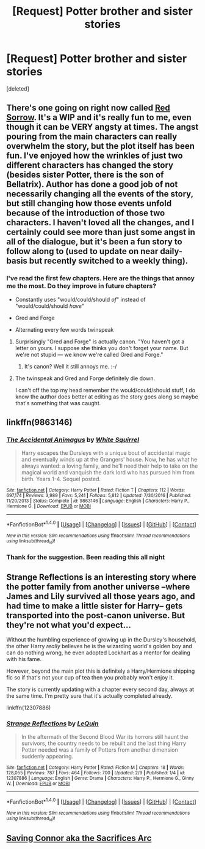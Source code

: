 #+TITLE: [Request] Potter brother and sister stories

* [Request] Potter brother and sister stories
:PROPERTIES:
:Score: 7
:DateUnix: 1486677133.0
:DateShort: 2017-Feb-10
:FlairText: Request
:END:
[deleted]


** There's one going on right now called [[https://www.fanfiction.net/s/12201337/1/Red-Sorrow][Red Sorrow]]. It's a WIP and it's really fun to me, even though it can be VERY angsty at times. The angst pouring from the main characters can really overwhelm the story, but the plot itself has been fun. I've enjoyed how the wrinkles of just two different characters has changed the story (besides sister Potter, there is the son of Bellatrix). Author has done a good job of not necessarily changing all the events of the story, but still changing how those events unfold because of the introduction of those two characters. I haven't loved all the changes, and I certainly could see more than just some angst in all of the dialogue, but it's been a fun story to follow along to (used to update on near daily-basis but recently switched to a weekly thing).
:PROPERTIES:
:Score: 8
:DateUnix: 1486679260.0
:DateShort: 2017-Feb-10
:END:

*** I've read the first few chapters. Here are the things that annoy me the most. Do they improve in future chapters?

- Constantly uses "would/could/should /of/" instead of "would/could/should /have/"

- Gred and Forge

- Alternating every few words twinspeak
:PROPERTIES:
:Score: 3
:DateUnix: 1486756631.0
:DateShort: 2017-Feb-10
:END:

**** Surprisingly "Gred and Forge" is actually canon. "You haven't got a letter on yours. I suppose she thinks you don't forget your name. But we're not stupid --- we know we're called Gred and Forge."
:PROPERTIES:
:Author: Aurelius8
:Score: 4
:DateUnix: 1486777292.0
:DateShort: 2017-Feb-11
:END:

***** It's canon? Well it still annoys me. :-/
:PROPERTIES:
:Score: 4
:DateUnix: 1486778775.0
:DateShort: 2017-Feb-11
:END:


**** The twinspeak and Gred and Forge definitely die down.

I can't off the top my head remember the would/could/should stuff, I do know the author does better at editing as the story goes along so maybe that's something that was caught.
:PROPERTIES:
:Score: 3
:DateUnix: 1486777463.0
:DateShort: 2017-Feb-11
:END:


** linkffn(9863146)
:PROPERTIES:
:Author: Le_Mug
:Score: 2
:DateUnix: 1486690697.0
:DateShort: 2017-Feb-10
:END:

*** [[http://www.fanfiction.net/s/9863146/1/][*/The Accidental Animagus/*]] by [[https://www.fanfiction.net/u/5339762/White-Squirrel][/White Squirrel/]]

#+begin_quote
  Harry escapes the Dursleys with a unique bout of accidental magic and eventually winds up at the Grangers' house. Now, he has what he always wanted: a loving family, and he'll need their help to take on the magical world and vanquish the dark lord who has pursued him from birth. Years 1-4. Sequel posted.
#+end_quote

^{/Site/: [[http://www.fanfiction.net/][fanfiction.net]] *|* /Category/: Harry Potter *|* /Rated/: Fiction T *|* /Chapters/: 112 *|* /Words/: 697,174 *|* /Reviews/: 3,989 *|* /Favs/: 5,241 *|* /Follows/: 5,812 *|* /Updated/: 7/30/2016 *|* /Published/: 11/20/2013 *|* /Status/: Complete *|* /id/: 9863146 *|* /Language/: English *|* /Characters/: Harry P., Hermione G. *|* /Download/: [[http://www.ff2ebook.com/old/ffn-bot/index.php?id=9863146&source=ff&filetype=epub][EPUB]] or [[http://www.ff2ebook.com/old/ffn-bot/index.php?id=9863146&source=ff&filetype=mobi][MOBI]]}

--------------

*FanfictionBot*^{1.4.0} *|* [[[https://github.com/tusing/reddit-ffn-bot/wiki/Usage][Usage]]] | [[[https://github.com/tusing/reddit-ffn-bot/wiki/Changelog][Changelog]]] | [[[https://github.com/tusing/reddit-ffn-bot/issues/][Issues]]] | [[[https://github.com/tusing/reddit-ffn-bot/][GitHub]]] | [[[https://www.reddit.com/message/compose?to=tusing][Contact]]]

^{/New in this version: Slim recommendations using/ ffnbot!slim! /Thread recommendations using/ linksub(thread_id)!}
:PROPERTIES:
:Author: FanfictionBot
:Score: 2
:DateUnix: 1486690732.0
:DateShort: 2017-Feb-10
:END:


*** Thank for the suggestion. Been reading this all night
:PROPERTIES:
:Author: she-Bro
:Score: 1
:DateUnix: 1486735928.0
:DateShort: 2017-Feb-10
:END:


** Strange Reflections is an interesting story where the potter family from another universe --where James and Lily survived all those years ago, and had time to make a little sister for Harry-- gets transported into the post-canon universe. But they're not what you'd expect...

Without the humbling experience of growing up in the Dursley's household, the other Harry /really/ believes he is the wizarding world's golden boy and can do nothing wrong, he even adopted Lockhart as a mentor for dealing with his fame.

However, beyond the main plot this is definitely a Harry/Hermione shipping fic so if that's not your cup of tea then you probably won't enjoy it.

The story is currently updating with a chapter every second day, always at the same time. I'm pretty sure that it's actually completed already.

linkffn(12307886)
:PROPERTIES:
:Author: ElaineLoPoBia
:Score: 2
:DateUnix: 1486771263.0
:DateShort: 2017-Feb-11
:END:

*** [[http://www.fanfiction.net/s/12307886/1/][*/Strange Reflections/*]] by [[https://www.fanfiction.net/u/1634726/LeQuin][/LeQuin/]]

#+begin_quote
  In the aftermath of the Second Blood War its horrors still haunt the survivors, the country needs to be rebuilt and the last thing Harry Potter needed was a family of Potters from another dimension suddenly appearing.
#+end_quote

^{/Site/: [[http://www.fanfiction.net/][fanfiction.net]] *|* /Category/: Harry Potter *|* /Rated/: Fiction M *|* /Chapters/: 18 *|* /Words/: 128,055 *|* /Reviews/: 787 *|* /Favs/: 464 *|* /Follows/: 700 *|* /Updated/: 2/9 *|* /Published/: 1/4 *|* /id/: 12307886 *|* /Language/: English *|* /Genre/: Drama *|* /Characters/: Harry P., Hermione G., Ginny W. *|* /Download/: [[http://www.ff2ebook.com/old/ffn-bot/index.php?id=12307886&source=ff&filetype=epub][EPUB]] or [[http://www.ff2ebook.com/old/ffn-bot/index.php?id=12307886&source=ff&filetype=mobi][MOBI]]}

--------------

*FanfictionBot*^{1.4.0} *|* [[[https://github.com/tusing/reddit-ffn-bot/wiki/Usage][Usage]]] | [[[https://github.com/tusing/reddit-ffn-bot/wiki/Changelog][Changelog]]] | [[[https://github.com/tusing/reddit-ffn-bot/issues/][Issues]]] | [[[https://github.com/tusing/reddit-ffn-bot/][GitHub]]] | [[[https://www.reddit.com/message/compose?to=tusing][Contact]]]

^{/New in this version: Slim recommendations using/ ffnbot!slim! /Thread recommendations using/ linksub(thread_id)!}
:PROPERTIES:
:Author: FanfictionBot
:Score: 1
:DateUnix: 1486771282.0
:DateShort: 2017-Feb-11
:END:


** [[https://m.fanfiction.net/s/2580283/1/Saving-Connor][Saving Connor aka the Sacrifices Arc]]
:PROPERTIES:
:Author: eatfreak123
:Score: 1
:DateUnix: 1486699245.0
:DateShort: 2017-Feb-10
:END:
